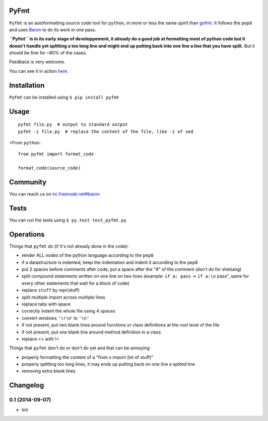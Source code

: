 PyFmt
=====

``Pyfmt`` is an autoformatting source code tool for ``python``, in more
or less the same spirit than `gofmt <http://golang.org/cmd/gofmt/>`_. It
follows the ``pep8`` and uses
`Baron <https://github.com/Psycojoker/baron>`_ to do its work in one
pass.

**``Pyfmt`` is in its early stage of developpement, it already do a good
job at formatting most of python code but it doesn't handle yet
splitting a too long line and might end up putting back into one line a
line that you have split.** But it should be fine for ~80% of the cases.

Feedback is very welcome.

You can see it in action
`here <https://github.com/Psycojoker/pyfmt/commit/145a186b00f842d62be71959f698f84b033310ff>`_.

Installation
============

``PyFmt`` can be installed using ``$ pip install pyfmt``

Usage
=====

::

    pyfmt file.py  # output to standard output
    pyfmt -i file.py  # replace the content of the file, like -i of sed

>From ``python``:

::

    from pyfmt import format_code

    format_code(source_code)

Community
=========

You can reach us on
`irc.freenode.net#baron <https://webchat.freenode.net/?channels=%23baron>`_

Tests
=====

You can run the tests using ``$ py.test test_pyfmt.py``

Operations
==========

Things that ``pyfmt`` do (if it's not already done in the code):

-  render ALL nodes of the python language according to the ``pep8``
-  if a datastructure is indented, keep the indentation and indent it
   according to the pep8
-  put 2 spaces before comments after code, put a space after the "#" of
   the comment (don't do for shebang)
-  split compound statements written on one line on two lines (example:
   ``if a: pass`` -> ``if a:\n`` pass", same for every other statements
   that wait for a block of code)
-  replace ``stuff`` by repr(stuff)
-  split multiple import across multiple lines
-  replace tabs with space
-  correctly indent the whole file using 4 spaces
-  convert windows ``'\r\n``' to ``'\n'``
-  if not present, put two blank lines around functions or class
   definitions at the root level of the file
-  if not present, put one blank line around method definition in a
   class
-  replace <> with !=

Things that ``pyfmt`` don't do or don't do yet and that can be annoying:

-  properly formatting the content of a "from x import (lot of stuff)"
-  properly splitting too long lines, it may ends up putting back on one
   line a splited line
-  removing extra blank lines



Changelog
=========

0.1 (2014-09-07)
----------------

- Init


